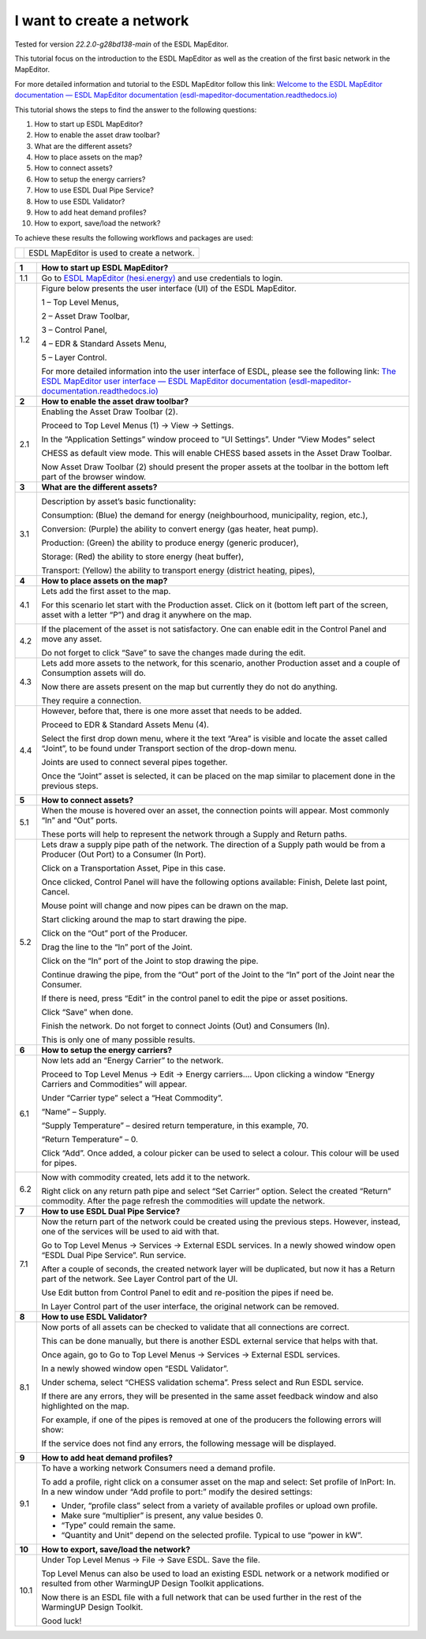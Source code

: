 .. _Conceptual_design:

I want to create a network
==============================

Tested for version *22.2.0-g28bd138-main* of the ESDL MapEditor.

This tutorial focus on the introduction to the ESDL MapEditor as well as
the creation of the first basic network in the MapEditor.

For more detailed information and tutorial to the ESDL MapEditor follow
this link: `Welcome to the ESDL MapEditor documentation — ESDL MapEditor
documentation
(esdl-mapeditor-documentation.readthedocs.io) <https://esdl-mapeditor-documentation.readthedocs.io/en/latest/index.html>`__

This tutorial shows the steps to find the answer to the following
questions:

1)  How to start up ESDL MapEditor?

2)  How to enable the asset draw toolbar?

3)  What are the different assets?

4)  How to place assets on the map?

5)  How to connect assets?

6)  How to setup the energy carriers?

7)  How to use ESDL Dual Pipe Service?

8)  How to use ESDL Validator?

9)  How to add heat demand profiles?

10) How to export, save/load the network?

To achieve these results the following workflows and packages are used:

+------------+-----------------------------------------------+
| |image0|   | ESDL MapEditor is used to create a network.   |
+------------+-----------------------------------------------+

+----------+--------------------------------------------------------------------------------------------------------------------------------------------------------------------------------------------------------------------------------------------------------------------------------------------------------------+
| **1**    | \ **How to start up ESDL MapEditor?**                                                                                                                                                                                                                                                                        |
+----------+--------------------------------------------------------------------------------------------------------------------------------------------------------------------------------------------------------------------------------------------------------------------------------------------------------------+
| 1.1      | Go to `ESDL MapEditor (hesi.energy) <https://mapeditor-beta.hesi.energy/editor>`__ and use credentials to login.                                                                                                                                                                                             |
+----------+--------------------------------------------------------------------------------------------------------------------------------------------------------------------------------------------------------------------------------------------------------------------------------------------------------------+
| 1.2      | Figure below presents the user interface (UI) of the ESDL MapEditor.                                                                                                                                                                                                                                         |
|          |                                                                                                                                                                                                                                                                                                              |
|          | |image1|                                                                                                                                                                                                                                                                                                     |
|          |                                                                                                                                                                                                                                                                                                              |
|          | 1 – Top Level Menus,                                                                                                                                                                                                                                                                                         |
|          |                                                                                                                                                                                                                                                                                                              |
|          | 2 – Asset Draw Toolbar,                                                                                                                                                                                                                                                                                      |
|          |                                                                                                                                                                                                                                                                                                              |
|          | 3 – Control Panel,                                                                                                                                                                                                                                                                                           |
|          |                                                                                                                                                                                                                                                                                                              |
|          | 4 – EDR & Standard Assets Menu,                                                                                                                                                                                                                                                                              |
|          |                                                                                                                                                                                                                                                                                                              |
|          | 5 – Layer Control.                                                                                                                                                                                                                                                                                           |
|          |                                                                                                                                                                                                                                                                                                              |
|          | For more detailed information into the user interface of ESDL, please see the following link: `The ESDL MapEditor user interface — ESDL MapEditor documentation (esdl-mapeditor-documentation.readthedocs.io) <https://esdl-mapeditor-documentation.readthedocs.io/en/latest/user_interface/index.html>`__   |
+----------+--------------------------------------------------------------------------------------------------------------------------------------------------------------------------------------------------------------------------------------------------------------------------------------------------------------+
| **2**    | \ **How to enable the asset draw toolbar?**                                                                                                                                                                                                                                                                  |
+----------+--------------------------------------------------------------------------------------------------------------------------------------------------------------------------------------------------------------------------------------------------------------------------------------------------------------+
| 2.1      | Enabling the Asset Draw Toolbar (2).                                                                                                                                                                                                                                                                         |
|          |                                                                                                                                                                                                                                                                                                              |
|          | Proceed to Top Level Menus (1) -> View -> Settings.                                                                                                                                                                                                                                                          |
|          |                                                                                                                                                                                                                                                                                                              |
|          | In the “Application Settings” window proceed to “UI Settings”. Under “View Modes” select                                                                                                                                                                                                                     |
|          |                                                                                                                                                                                                                                                                                                              |
|          | CHESS as default view mode. This will enable CHESS based assets in the Asset Draw Toolbar.                                                                                                                                                                                                                   |
|          |                                                                                                                                                                                                                                                                                                              |
|          | Now Asset Draw Toolbar (2) should present the proper assets at the toolbar in the bottom left part of the browser window.                                                                                                                                                                                    |
+----------+--------------------------------------------------------------------------------------------------------------------------------------------------------------------------------------------------------------------------------------------------------------------------------------------------------------+
| **3**    | **What are the different assets?**                                                                                                                                                                                                                                                                           |
+----------+--------------------------------------------------------------------------------------------------------------------------------------------------------------------------------------------------------------------------------------------------------------------------------------------------------------+
| 3.1      | |image2|                                                                                                                                                                                                                                                                                                     |
|          |                                                                                                                                                                                                                                                                                                              |
|          | Description by asset’s basic functionality:                                                                                                                                                                                                                                                                  |
|          |                                                                                                                                                                                                                                                                                                              |
|          | Consumption: (Blue) the demand for energy (neighbourhood, municipality, region, etc.),                                                                                                                                                                                                                       |
|          |                                                                                                                                                                                                                                                                                                              |
|          | Conversion: (Purple) the ability to convert energy (gas heater, heat pump).                                                                                                                                                                                                                                  |
|          |                                                                                                                                                                                                                                                                                                              |
|          | Production: (Green) the ability to produce energy (generic producer),                                                                                                                                                                                                                                        |
|          |                                                                                                                                                                                                                                                                                                              |
|          | Storage: (Red) the ability to store energy (heat buffer),                                                                                                                                                                                                                                                    |
|          |                                                                                                                                                                                                                                                                                                              |
|          | Transport: (Yellow) the ability to transport energy (district heating, pipes),                                                                                                                                                                                                                               |
+----------+--------------------------------------------------------------------------------------------------------------------------------------------------------------------------------------------------------------------------------------------------------------------------------------------------------------+
| **4**    | **How to place assets on the map?**                                                                                                                                                                                                                                                                          |
+----------+--------------------------------------------------------------------------------------------------------------------------------------------------------------------------------------------------------------------------------------------------------------------------------------------------------------+
| 4.1      | Lets add the first asset to the map.                                                                                                                                                                                                                                                                         |
|          |                                                                                                                                                                                                                                                                                                              |
|          | For this scenario let start with the Production asset. Click on it (bottom left part of the screen, asset with a letter “P”) and drag it anywhere on the map.                                                                                                                                                |
|          |                                                                                                                                                                                                                                                                                                              |
|          | |image3|                                                                                                                                                                                                                                                                                                     |
+----------+--------------------------------------------------------------------------------------------------------------------------------------------------------------------------------------------------------------------------------------------------------------------------------------------------------------+
| 4.2      | If the placement of the asset is not satisfactory. One can enable edit in the Control Panel and move any asset.                                                                                                                                                                                              |
|          |                                                                                                                                                                                                                                                                                                              |
|          | |image4|                                                                                                                                                                                                                                                                                                     |
|          |                                                                                                                                                                                                                                                                                                              |
|          | Do not forget to click “Save” to save the changes made during the edit.                                                                                                                                                                                                                                      |
+----------+--------------------------------------------------------------------------------------------------------------------------------------------------------------------------------------------------------------------------------------------------------------------------------------------------------------+
| 4.3      | Lets add more assets to the network, for this scenario, another Production asset and a couple of Consumption assets will do.                                                                                                                                                                                 |
|          |                                                                                                                                                                                                                                                                                                              |
|          | |image5|                                                                                                                                                                                                                                                                                                     |
|          |                                                                                                                                                                                                                                                                                                              |
|          | Now there are assets present on the map but currently they do not do anything.                                                                                                                                                                                                                               |
|          |                                                                                                                                                                                                                                                                                                              |
|          | They require a connection.                                                                                                                                                                                                                                                                                   |
+----------+--------------------------------------------------------------------------------------------------------------------------------------------------------------------------------------------------------------------------------------------------------------------------------------------------------------+
| 4.4      | However, before that, there is one more asset that needs to be added.                                                                                                                                                                                                                                        |
|          |                                                                                                                                                                                                                                                                                                              |
|          | Proceed to EDR & Standard Assets Menu (4).                                                                                                                                                                                                                                                                   |
|          |                                                                                                                                                                                                                                                                                                              |
|          | Select the first drop down menu, where it the text “Area” is visible and locate the asset called “Joint”, to be found under Transport section of the drop-down menu.                                                                                                                                         |
|          |                                                                                                                                                                                                                                                                                                              |
|          | Joints are used to connect several pipes together.                                                                                                                                                                                                                                                           |
|          |                                                                                                                                                                                                                                                                                                              |
|          | Once the “Joint” asset is selected, it can be placed on the map similar to placement done in the previous steps.                                                                                                                                                                                             |
|          |                                                                                                                                                                                                                                                                                                              |
|          | |image6|                                                                                                                                                                                                                                                                                                     |
+----------+--------------------------------------------------------------------------------------------------------------------------------------------------------------------------------------------------------------------------------------------------------------------------------------------------------------+
| **5**    | **How to connect assets?**                                                                                                                                                                                                                                                                                   |
+----------+--------------------------------------------------------------------------------------------------------------------------------------------------------------------------------------------------------------------------------------------------------------------------------------------------------------+
| 5.1      | When the mouse is hovered over an asset, the connection points will appear. Most commonly “In” and “Out” ports.                                                                                                                                                                                              |
|          |                                                                                                                                                                                                                                                                                                              |
|          | |image7|                                                                                                                                                                                                                                                                                                     |
|          |                                                                                                                                                                                                                                                                                                              |
|          | |image8|                                                                                                                                                                                                                                                                                                     |
|          |                                                                                                                                                                                                                                                                                                              |
|          | These ports will help to represent the network through a Supply and Return paths.                                                                                                                                                                                                                            |
+----------+--------------------------------------------------------------------------------------------------------------------------------------------------------------------------------------------------------------------------------------------------------------------------------------------------------------+
| 5.2      | Lets draw a supply pipe path of the network. The direction of a Supply path would be from a Producer (Out Port) to a Consumer (In Port).                                                                                                                                                                     |
|          |                                                                                                                                                                                                                                                                                                              |
|          | Click on a Transportation Asset, Pipe in this case.                                                                                                                                                                                                                                                          |
|          |                                                                                                                                                                                                                                                                                                              |
|          | |image9|                                                                                                                                                                                                                                                                                                     |
|          |                                                                                                                                                                                                                                                                                                              |
|          | Once clicked, Control Panel will have the following options available: Finish, Delete last point, Cancel.                                                                                                                                                                                                    |
|          |                                                                                                                                                                                                                                                                                                              |
|          | Mouse point will change and now pipes can be drawn on the map.                                                                                                                                                                                                                                               |
|          |                                                                                                                                                                                                                                                                                                              |
|          | Start clicking around the map to start drawing the pipe.                                                                                                                                                                                                                                                     |
|          |                                                                                                                                                                                                                                                                                                              |
|          | Click on the “Out” port of the Producer.                                                                                                                                                                                                                                                                     |
|          |                                                                                                                                                                                                                                                                                                              |
|          | |image10|                                                                                                                                                                                                                                                                                                    |
|          |                                                                                                                                                                                                                                                                                                              |
|          | Drag the line to the “In” port of the Joint.                                                                                                                                                                                                                                                                 |
|          |                                                                                                                                                                                                                                                                                                              |
|          | |image11| |image12|                                                                                                                                                                                                                                                                                          |
|          |                                                                                                                                                                                                                                                                                                              |
|          | Click on the “In” port of the Joint to stop drawing the pipe.                                                                                                                                                                                                                                                |
|          |                                                                                                                                                                                                                                                                                                              |
|          | Continue drawing the pipe, from the “Out” port of the Joint to the “In” port of the Joint near the Consumer.                                                                                                                                                                                                 |
|          |                                                                                                                                                                                                                                                                                                              |
|          | |image13|                                                                                                                                                                                                                                                                                                    |
|          |                                                                                                                                                                                                                                                                                                              |
|          | If there is need, press “Edit” in the control panel to edit the pipe or asset positions.                                                                                                                                                                                                                     |
|          |                                                                                                                                                                                                                                                                                                              |
|          | |image14| |image15|                                                                                                                                                                                                                                                                                          |
|          |                                                                                                                                                                                                                                                                                                              |
|          | Click “Save” when done.                                                                                                                                                                                                                                                                                      |
|          |                                                                                                                                                                                                                                                                                                              |
|          | Finish the network. Do not forget to connect Joints (Out) and Consumers (In).                                                                                                                                                                                                                                |
|          |                                                                                                                                                                                                                                                                                                              |
|          | |image16|                                                                                                                                                                                                                                                                                                    |
|          |                                                                                                                                                                                                                                                                                                              |
|          | This is only one of many possible results.                                                                                                                                                                                                                                                                   |
+----------+--------------------------------------------------------------------------------------------------------------------------------------------------------------------------------------------------------------------------------------------------------------------------------------------------------------+
| **6**    | **How to setup the energy carriers?**                                                                                                                                                                                                                                                                        |
+----------+--------------------------------------------------------------------------------------------------------------------------------------------------------------------------------------------------------------------------------------------------------------------------------------------------------------+
| 6.1      | Now lets add an “Energy Carrier” to the network.                                                                                                                                                                                                                                                             |
|          |                                                                                                                                                                                                                                                                                                              |
|          | Proceed to Top Level Menus -> Edit -> Energy carriers…. Upon clicking a window “Energy Carriers and Commodities” will appear.                                                                                                                                                                                |
|          |                                                                                                                                                                                                                                                                                                              |
|          | Under “Carrier type” select a “Heat Commodity”.                                                                                                                                                                                                                                                              |
|          |                                                                                                                                                                                                                                                                                                              |
|          | “Name” – Supply.                                                                                                                                                                                                                                                                                             |
|          |                                                                                                                                                                                                                                                                                                              |
|          | “Supply Temperature” – desired return temperature, in this example, 70.                                                                                                                                                                                                                                      |
|          |                                                                                                                                                                                                                                                                                                              |
|          | “Return Temperature” – 0.                                                                                                                                                                                                                                                                                    |
|          |                                                                                                                                                                                                                                                                                                              |
|          | Click “Add”. Once added, a colour picker can be used to select a colour. This colour will be used for pipes.                                                                                                                                                                                                 |
|          |                                                                                                                                                                                                                                                                                                              |
|          | |image17|                                                                                                                                                                                                                                                                                                    |
+----------+--------------------------------------------------------------------------------------------------------------------------------------------------------------------------------------------------------------------------------------------------------------------------------------------------------------+
| 6.2      | Now with commodity created, lets add it to the network.                                                                                                                                                                                                                                                      |
|          |                                                                                                                                                                                                                                                                                                              |
|          | Right click on any return path pipe and select “Set Carrier” option. Select the created “Return” commodity. After the page refresh the commodities will update the network.                                                                                                                                  |
+----------+--------------------------------------------------------------------------------------------------------------------------------------------------------------------------------------------------------------------------------------------------------------------------------------------------------------+
| **7**    | **How to use ESDL Dual Pipe Service?**                                                                                                                                                                                                                                                                       |
+----------+--------------------------------------------------------------------------------------------------------------------------------------------------------------------------------------------------------------------------------------------------------------------------------------------------------------+
| 7.1      | Now the return part of the network could be created using the previous steps. However, instead, one of the services will be used to aid with that.                                                                                                                                                           |
|          |                                                                                                                                                                                                                                                                                                              |
|          | Go to Top Level Menus -> Services -> External ESDL services. In a newly showed window open “ESDL Dual Pipe Service”. Run service.                                                                                                                                                                            |
|          |                                                                                                                                                                                                                                                                                                              |
|          | After a couple of seconds, the created network layer will be duplicated, but now it has a Return part of the network. See Layer Control part of the UI.                                                                                                                                                      |
|          |                                                                                                                                                                                                                                                                                                              |
|          | |image18|                                                                                                                                                                                                                                                                                                    |
|          |                                                                                                                                                                                                                                                                                                              |
|          | Use Edit button from Control Panel to edit and re-position the pipes if need be.                                                                                                                                                                                                                             |
|          |                                                                                                                                                                                                                                                                                                              |
|          | In Layer Control part of the user interface, the original network can be removed.                                                                                                                                                                                                                            |
+----------+--------------------------------------------------------------------------------------------------------------------------------------------------------------------------------------------------------------------------------------------------------------------------------------------------------------+
| **8**    | **How to use ESDL Validator?**                                                                                                                                                                                                                                                                               |
+----------+--------------------------------------------------------------------------------------------------------------------------------------------------------------------------------------------------------------------------------------------------------------------------------------------------------------+
| 8.1      | Now ports of all assets can be checked to validate that all connections are correct.                                                                                                                                                                                                                         |
|          |                                                                                                                                                                                                                                                                                                              |
|          | This can be done manually, but there is another ESDL external service that helps with that.                                                                                                                                                                                                                  |
|          |                                                                                                                                                                                                                                                                                                              |
|          | Once again, go to Go to Top Level Menus -> Services -> External ESDL services.                                                                                                                                                                                                                               |
|          |                                                                                                                                                                                                                                                                                                              |
|          | In a newly showed window open “ESDL Validator”.                                                                                                                                                                                                                                                              |
|          |                                                                                                                                                                                                                                                                                                              |
|          | Under schema, select “CHESS validation schema”. Press select and Run ESDL service.                                                                                                                                                                                                                           |
|          |                                                                                                                                                                                                                                                                                                              |
|          | If there are any errors, they will be presented in the same asset feedback window and also highlighted on the map.                                                                                                                                                                                           |
|          |                                                                                                                                                                                                                                                                                                              |
|          | For example, if one of the pipes is removed at one of the producers the following errors will show:                                                                                                                                                                                                          |
|          |                                                                                                                                                                                                                                                                                                              |
|          | |image19|                                                                                                                                                                                                                                                                                                    |
|          |                                                                                                                                                                                                                                                                                                              |
|          | If the service does not find any errors, the following message will be displayed.                                                                                                                                                                                                                            |
|          |                                                                                                                                                                                                                                                                                                              |
|          | |image20|                                                                                                                                                                                                                                                                                                    |
+----------+--------------------------------------------------------------------------------------------------------------------------------------------------------------------------------------------------------------------------------------------------------------------------------------------------------------+
| **9**    | **How to add heat demand profiles?**                                                                                                                                                                                                                                                                         |
+----------+--------------------------------------------------------------------------------------------------------------------------------------------------------------------------------------------------------------------------------------------------------------------------------------------------------------+
| 9.1      | To have a working network Consumers need a demand profile.                                                                                                                                                                                                                                                   |
|          |                                                                                                                                                                                                                                                                                                              |
|          | To add a profile, right click on a consumer asset on the map and select: Set profile of InPort: In. In a new window under “Add profile to port:” modify the desired settings:                                                                                                                                |
|          |                                                                                                                                                                                                                                                                                                              |
|          | -  Under, “profile class” select from a variety of available profiles or upload own profile.                                                                                                                                                                                                                 |
|          |                                                                                                                                                                                                                                                                                                              |
|          | -  Make sure “multiplier” is present, any value besides 0.                                                                                                                                                                                                                                                   |
|          |                                                                                                                                                                                                                                                                                                              |
|          | -  “Type” could remain the same.                                                                                                                                                                                                                                                                             |
|          |                                                                                                                                                                                                                                                                                                              |
|          | -  “Quantity and Unit” depend on the selected profile. Typical to use “power in kW”.                                                                                                                                                                                                                         |
+----------+--------------------------------------------------------------------------------------------------------------------------------------------------------------------------------------------------------------------------------------------------------------------------------------------------------------+
| **10**   | **How to export, save/load the network?**                                                                                                                                                                                                                                                                    |
+----------+--------------------------------------------------------------------------------------------------------------------------------------------------------------------------------------------------------------------------------------------------------------------------------------------------------------+
| 10.1     | Under Top Level Menus -> File -> Save ESDL. Save the file.                                                                                                                                                                                                                                                   |
|          |                                                                                                                                                                                                                                                                                                              |
|          | Top Level Menus can also be used to load an existing ESDL network or a network modified or resulted from other WarmingUP Design Toolkit applications.                                                                                                                                                        |
|          |                                                                                                                                                                                                                                                                                                              |
|          | Now there is an ESDL file with a full network that can be used further in the rest of the WarmingUP Design Toolkit.                                                                                                                                                                                          |
|          |                                                                                                                                                                                                                                                                                                              |
|          | Good luck!                                                                                                                                                                                                                                                                                                   |
+----------+--------------------------------------------------------------------------------------------------------------------------------------------------------------------------------------------------------------------------------------------------------------------------------------------------------------+

.. |image0| image:: media/image1.png
   :width: 0.87500in
   :height: 0.90625in
.. |image1| image:: media/image2.png
   :width: 5.67153in
   :height: 2.79572in
.. |image2| image:: media/image3.png
   :width: 5.70049in
   :height: 0.73340in
.. |image3| image:: media/image4.png
   :width: 5.65278in
   :height: 2.31250in
.. |image4| image:: media/image5.png
   :width: 5.65278in
   :height: 2.46528in
.. |image5| image:: media/image6.png
   :width: 4.33402in
   :height: 3.95139in
.. |image6| image:: media/image7.png
   :width: 4.20833in
   :height: 3.98068in
.. |image7| image:: media/image8.png
   :width: 2.13954in
   :height: 0.85127in
.. |image8| image:: media/image9.png
   :width: 6.50000in
   :height: 3.85833in
.. |image9| image:: media/image10.png
   :width: 5.10000in
   :height: 0.57500in
.. |image10| image:: media/image11.png
   :width: 2.66667in
   :height: 1.02569in
.. |image11| image:: media/image12.png
   :width: 2.02767in
   :height: 3.91026in
.. |image12| image:: media/image13.png
   :width: 1.67473in
   :height: 3.91784in
.. |image13| image:: media/image14.png
   :width: 1.80806in
   :height: 3.99359in
.. |image14| image:: media/image15.png
   :width: 2.98641in
   :height: 3.09615in
.. |image15| image:: media/image16.png
   :width: 1.12500in
   :height: 3.10361in
.. |image16| image:: media/image17.png
   :width: 3.68229in
   :height: 4.60897in
.. |image17| image:: media/image18.png
   :width: 3.41667in
   :height: 4.24375in
.. |image18| image:: media/image19.png
   :width: 5.00411in
   :height: 5.57692in
.. |image19| image:: media/image20.png
   :width: 6.50000in
   :height: 3.82500in
.. |image20| image:: media/image21.png
   :width: 4.18333in
   :height: 1.55000in
